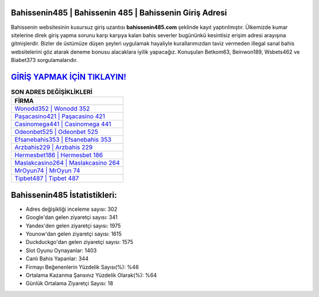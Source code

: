 ﻿Bahissenin485 | Bahissenin 485 | Bahissenin Giriş Adresi
===================================

.. image:: images/bahissenin-giris.jpg
   :width: 600
   
Bahissenin websitesinin kusursuz giriş uzantısı **bahissenin485.com** şeklinde kayıt yaptırılmıştır. Ülkemizde kumar sitelerine direk giriş yapma sorunu karşı karşıya kalan bahis severler bugününkü kesintisiz erişim adresi arayışına gitmişlerdir. Bizler de üstümüze düşen şeyleri uygulamak hayaliyle kurallarımızdan taviz vermeden illegal sanal bahis websitelerini göz atarak deneme bonusu alacaklara iyilik yapacağız. Konuşulan Betkom63, Beinwon189, Wsbets462 ve Biabet373 sorgulamalarıdır.

`GİRİŞ YAPMAK İÇİN TIKLAYIN! <https://uclck.me/gonow>`_
==============

.. list-table:: **SON ADRES DEĞİŞİKLİKLERİ**
   :widths: 100
   :header-rows: 1

   * - FİRMA
   * - `Wonodd352 | Wonodd 352 <wonodd352-wonodd-352-wonodd-giris-adresi.html>`_
   * - `Paşacasino421 | Paşacasino 421 <pasacasino421-pasacasino-421-pasacasino-giris-adresi.html>`_
   * - `Casinomega441 | Casinomega 441 <casinomega441-casinomega-441-casinomega-giris-adresi.html>`_	 
   * - `Odeonbet525 | Odeonbet 525 <odeonbet525-odeonbet-525-odeonbet-giris-adresi.html>`_	 
   * - `Efsanebahis353 | Efsanebahis 353 <efsanebahis353-efsanebahis-353-efsanebahis-giris-adresi.html>`_ 
   * - `Arzbahis229 | Arzbahis 229 <arzbahis229-arzbahis-229-arzbahis-giris-adresi.html>`_
   * - `Hermesbet186 | Hermesbet 186 <hermesbet186-hermesbet-186-hermesbet-giris-adresi.html>`_	 
   * - `Maslakcasino264 | Maslakcasino 264 <maslakcasino264-maslakcasino-264-maslakcasino-giris-adresi.html>`_
   * - `MrOyun74 | MrOyun 74 <mroyun74-mroyun-74-mroyun-giris-adresi.html>`_
   * - `Tipbet487 | Tipbet 487 <tipbet487-tipbet-487-tipbet-giris-adresi.html>`_
	 
Bahissenin485 İstatistikleri:
===================================	 
* Adres değişikliği inceleme sayısı: 302
* Google'dan gelen ziyaretçi sayısı: 341
* Yandex'den gelen ziyaretçi sayısı: 1975
* Younow'dan gelen ziyaretçi sayısı: 1615
* Duckduckgo'dan gelen ziyaretçi sayısı: 1575
* Slot Oyunu Oynayanlar: 1403
* Canlı Bahis Yapanlar: 344
* Firmayı Beğenenlerin Yüzdelik Sayısı(%): %46
* Ortalama Kazanma Şansınız Yüzdelik Olarak(%): %64
* Günlük Ortalama Ziyaretçi Sayısı: 18
